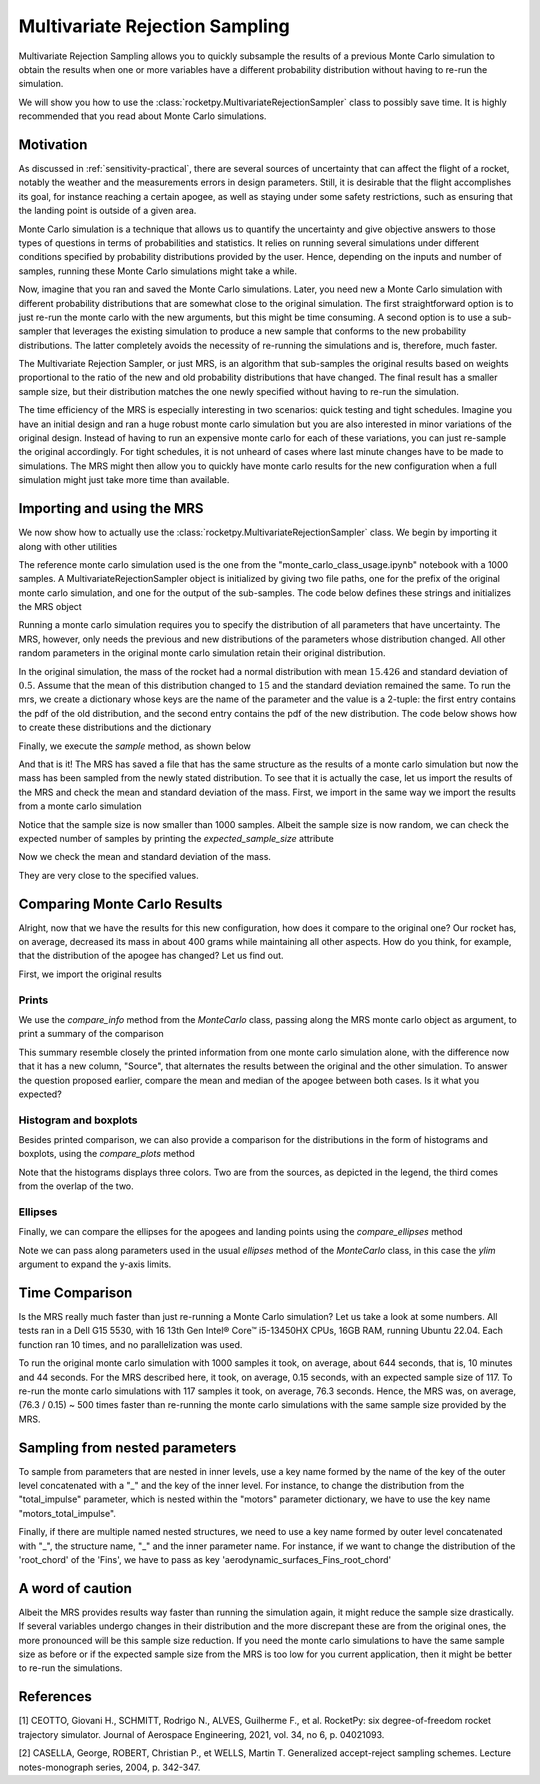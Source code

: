 .. _MRS:

Multivariate Rejection Sampling
===============================

Multivariate Rejection Sampling allows you to quickly subsample the results of a 
previous Monte Carlo simulation to obtain the results when one or more variables 
have a different probability distribution without having to re-run the simulation.

We will show you how to use the  :class:`rocketpy.MultivariateRejectionSampler` 
class to possibly save time. It is highly recommended that you read about Monte 
Carlo simulations.

Motivation
----------

As discussed in :ref:`sensitivity-practical`, there are several sources of
uncertainty that can affect the flight of a rocket, notably the weather and
the measurements errors in design parameters. Still, it is desirable that the flight
accomplishes its goal, for instance reaching a certain apogee, as well as staying under
some safety restrictions, such as ensuring that the landing point is outside 
of a given area.

Monte Carlo simulation is a technique that allows us to quantify the uncertainty and
give objective answers to those types of questions in terms of probabilities and 
statistics. It relies on running several simulations under different conditions 
specified by probability distributions provided by the user. Hence, depending on the
inputs and number of samples, running these Monte Carlo simulations might take a while.

Now, imagine that you ran and saved the Monte Carlo simulations. Later, you need new a 
Monte Carlo simulation with different probability distributions that are somewhat close 
to the original simulation. The first straightforward option is to just re-run the 
monte carlo with the new arguments, but this might be time consuming. A second option
is to use a sub-sampler that leverages the existing simulation to produce a new sample
that conforms to the new probability distributions. The latter completely avoids
the necessity of re-running the simulations and is, therefore, much faster.

The Multivariate Rejection Sampler, or just MRS, is an algorithm that sub-samples the 
original results based on weights proportional to the ratio of the new and old 
probability distributions that have changed. The final result has a smaller sample size,
but their distribution matches the one newly specified without having to re-run
the simulation.

The time efficiency of the MRS is especially interesting in two scenarios: quick testing
and tight schedules. Imagine you have an initial design and ran a huge robust monte 
carlo simulation but you are also interested in minor variations of the original 
design. Instead of having to run an expensive monte carlo for each of these variations,
you can just re-sample the original accordingly. For tight schedules, it is not
unheard of cases where last minute changes have to be made to simulations. The MRS might
then allow you to quickly have monte carlo results for the new configuration when a
full simulation might just take more time than available.

Importing and using the MRS
---------------------------

We now show how to actually use the :class:`rocketpy.MultivariateRejectionSampler` 
class. We begin by importing it along with other utilities

.. jupyter-execute::

    from rocketpy import MultivariateRejectionSampler, MonteCarlo
    import numpy as np
    from scipy.stats import norm

The reference monte carlo simulation used is the one from the 
"monte_carlo_class_usage.ipynb" notebook with a 1000 samples. A
MultivariateRejectionSampler object is initialized by giving two file paths, one
for the prefix of the original monte carlo simulation, and one for the output of the
sub-samples. The code below defines these strings and initializes the MRS object


.. jupyter-execute::

    monte_carlo_filepath = (
        "notebooks/monte_carlo_analysis/monte_carlo_analysis_outputs/monte_carlo_class_example"
    )
    mrs_filepath = "notebooks/monte_carlo_analysis/monte_carlo_analysis_outputs/mrs"
    mrs = MultivariateRejectionSampler(
        monte_carlo_filepath=monte_carlo_filepath,
        mrs_filepath=mrs_filepath,
    )

Running a monte carlo simulation requires you to specify the distribution of 
all parameters that have uncertainty. The MRS, however, only needs the previous and new
distributions of the parameters whose distribution changed. All other random parameters
in the original monte carlo simulation retain their original distribution.

In the original simulation, the mass of the rocket had a normal distribution with mean
:math:`15.426` and standard deviation of :math:`0.5`. Assume that the mean of this
distribution changed to :math:`15` and the standard deviation remained the same. To
run the mrs, we create a dictionary whose keys are the name of the parameter and the 
value is a 2-tuple: the first entry contains the pdf of the old distribution, and the
second entry contains the pdf of the new distribution. The code below shows how to
create these distributions and the dictionary

.. jupyter-execute::

    old_mass_pdf = norm(15.426, 0.5).pdf
    new_mass_pdf = norm(15, 0.5).pdf
    distribution_dict = {
        "mass": (old_mass_pdf, new_mass_pdf),
    }

Finally, we execute the `sample` method, as shown below

.. jupyter-execute::  
  :hide-code:  
  :hide-output:  

  np.random.seed(seed=42)  

.. jupyter-execute::

    mrs.sample(distribution_dict=distribution_dict)

And that is it! The MRS has saved a file that has the same structure as the results of
a monte carlo simulation but now the mass has been sampled from the newly stated 
distribution. To see that it is actually the case, let us import the results of the MRS
and check the mean and standard deviation of the mass. First, we import in the same 
way we import the results from a monte carlo simulation


.. jupyter-execute::

    mrs_results = MonteCarlo(mrs_filepath, None, None, None)
    mrs_results.import_results()

Notice that the sample size is now smaller than 1000 samples. Albeit the sample size is 
now random, we can check the expected number of samples by printing the 
`expected_sample_size` attribute

.. jupyter-execute::

    print(mrs.expected_sample_size)

Now we check the mean and standard deviation of the mass.

.. jupyter-execute::

    mrs_mass_list = []
    for single_input_dict in mrs_results.inputs_log:
        mrs_mass_list.append(single_input_dict["mass"])
    
    print(f"MRS mass mean after resample: {np.mean(mrs_mass_list)}")
    print(f"MRS mass std after resample: {np.std(mrs_mass_list)}")

They are very close to the specified values.

Comparing Monte Carlo Results
-----------------------------

Alright, now that we have the results for this new configuration, how does it compare
to the original one? Our rocket has, on average, decreased its mass in about 400 grams
while maintaining all other aspects. How do you think, for example, that the distribution 
of the apogee has changed? Let us find out.

First, we import the original results

.. jupyter-execute::

    original_results = MonteCarlo(monte_carlo_filepath, None, None, None)

Prints
^^^^^^

We use the `compare_info` method from the `MonteCarlo` class, passing along
the MRS monte carlo object as argument, to print a summary of the comparison

.. jupyter-execute::

    original_results.compare_info(mrs_results)

This summary resemble closely the printed information from one monte carlo simulation
alone, with the difference now that it has a new column, "Source", that alternates the
results between the original and the other simulation. To answer the question proposed
earlier, compare the mean and median of the apogee between both cases. Is it what you
expected?


Histogram and boxplots 
^^^^^^^^^^^^^^^^^^^^^^

Besides printed comparison, we can also provide a comparison for the distributions in
the form of histograms and boxplots, using the `compare_plots` method


.. jupyter-execute::

    original_results.compare_plots(mrs_results)

Note that the histograms displays three colors. Two are from the sources, as depicted
in the legend, the third comes from the overlap of the two.

Ellipses
^^^^^^^^

Finally, we can compare the ellipses for the apogees and landing points using the 
`compare_ellipses` method

.. jupyter-execute::

    original_results.compare_ellipses(mrs_results, ylim=(-4000, 3000))

Note we can pass along parameters used in the usual `ellipses` method of the 
`MonteCarlo` class, in this case the `ylim` argument to expand the y-axis limits.

Time Comparison
---------------

Is the MRS really much faster than just re-running a Monte Carlo simulation?
Let us take a look at some numbers. All tests ran in a Dell G15 5530, with 16 
13th Gen Intel® Core™ i5-13450HX CPUs, 16GB RAM, running Ubuntu 22.04. Each function
ran 10 times, and no parallelization was used. 

To run the original monte carlo simulation with 1000 samples it took,
on average, about 644 seconds, that is, 10 minutes and 44 seconds. For the MRS described
here, it took, on average, 0.15 seconds, with an expected sample size of 117. To re-run
the monte carlo simulations with 117 samples it took, on average, 76.3 seconds. Hence,
the MRS was, on average, (76.3 / 0.15) ~ 500 times faster than re-running the monte 
carlo simulations with the same sample size provided by the MRS. 


Sampling from nested parameters
-------------------------------

To sample from parameters that are nested in inner levels, use a key name
formed by the name of the key of the outer level concatenated with a "_" and
the key of the inner level. For instance, to change the distribution 
from the "total_impulse" parameter, which is nested within the "motors" 
parameter dictionary, we have to use the key name "motors_total_impulse". 


.. jupyter-execute::

    old_total_impulse_pdf = norm(6500, 1000).pdf
    new_total_impulse_pdf = norm(5500, 1000).pdf
    distribution_dict = {
        "motors_total_impulse": (old_total_impulse_pdf, new_total_impulse_pdf),
    }
    mrs.sample(distribution_dict=distribution_dict)

Finally, if there are multiple named nested structures, we need to use a key 
name formed by outer level concatenated with "_", the structure name, "_" and the
inner parameter name. For instance, if we want to change the distribution of
the 'root_chord' of the 'Fins', we have to pass as key
'aerodynamic_surfaces_Fins_root_chord'

.. jupyter-execute::

    old_root_chord_pdf = norm(0.12, 0.001).pdf
    new_root_chord_pdf = norm(0.119, 0.002).pdf
    distribution_dict = {
        "aerodynamic_surfaces_Fins_root_chord": (
            old_root_chord_pdf, new_root_chord_pdf
        ),
    }
    mrs.sample(distribution_dict=distribution_dict)

A word of caution
-----------------

Albeit the MRS provides results way faster than running the simulation again, it
might reduce the sample size drastically. If several variables undergo
changes in their distribution and the more discrepant these are from the original 
ones, the more pronounced will be this sample size reduction. If you need the monte 
carlo simulations to have the same sample size as before or if the expected sample size
from the MRS is too low for you current application, then it might be better to
re-run the simulations.

References
----------

[1] CEOTTO, Giovani H., SCHMITT, Rodrigo N., ALVES, Guilherme F., et al. RocketPy: six 
degree-of-freedom rocket trajectory simulator. Journal of Aerospace Engineering, 2021, 
vol. 34, no 6, p. 04021093.

[2] CASELLA, George, ROBERT, Christian P., et WELLS, Martin T. Generalized accept-reject 
sampling schemes. Lecture notes-monograph series, 2004, p. 342-347.
